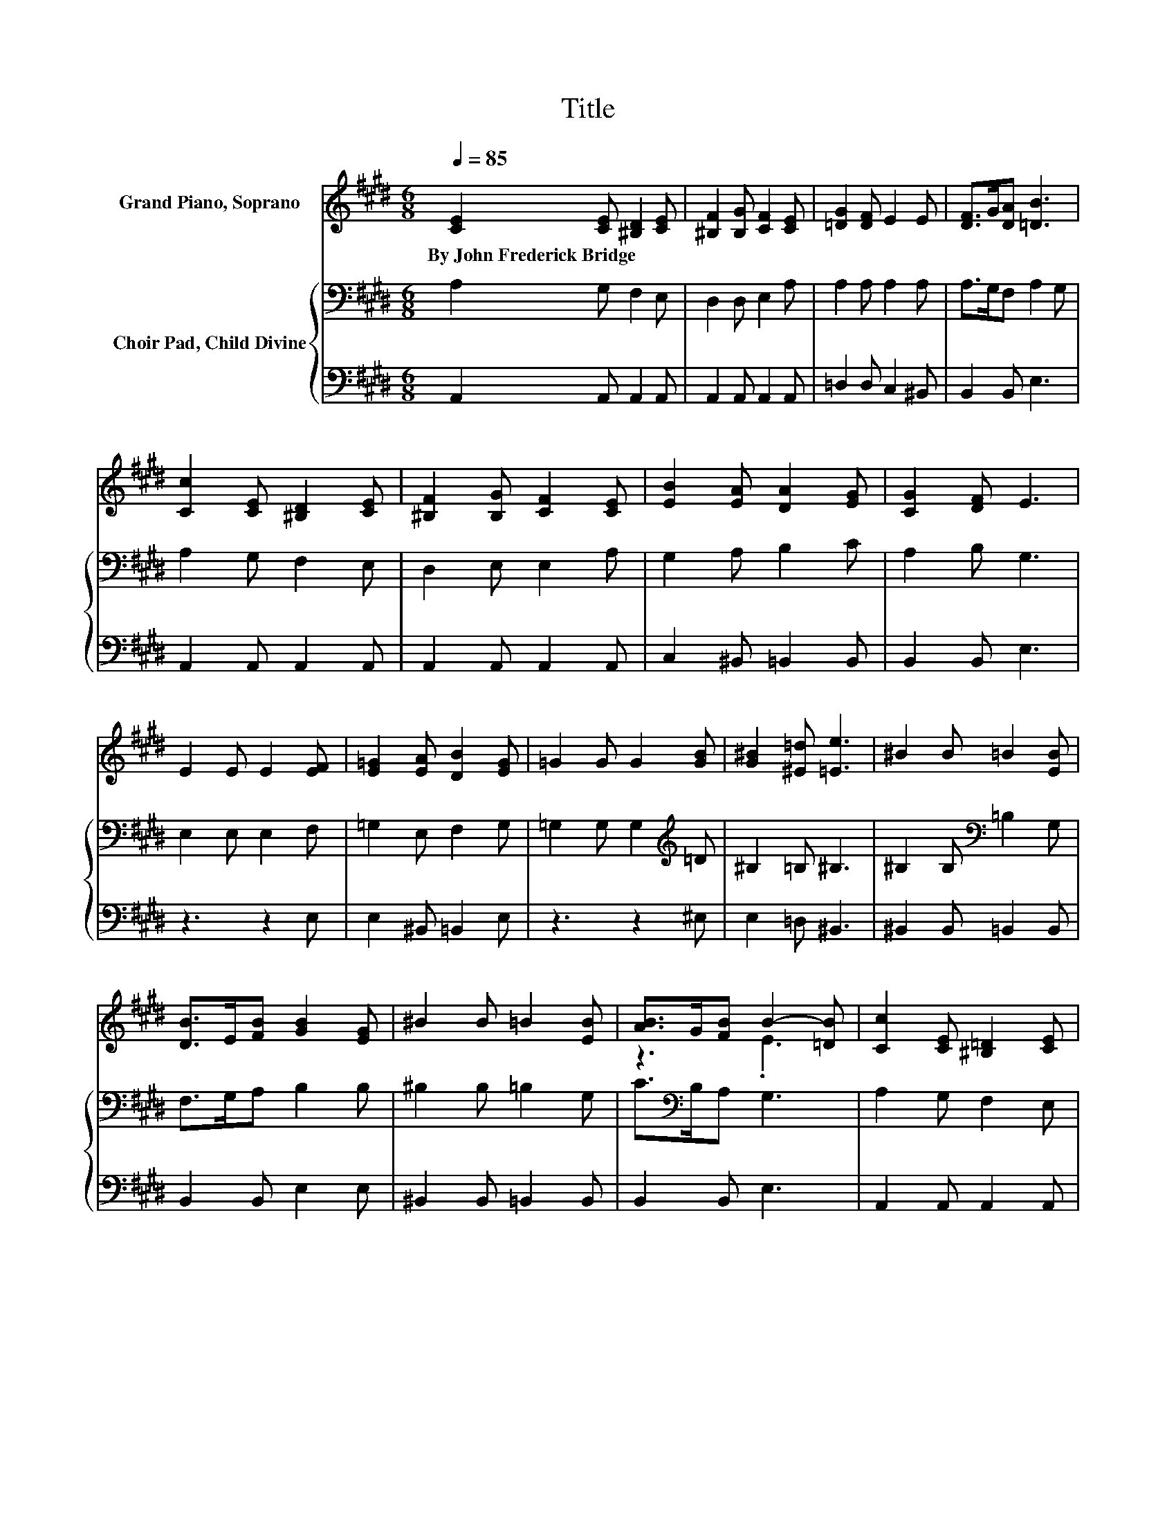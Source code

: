 X:1
T:Title
%%score ( 1 2 ) { 3 | 4 }
L:1/8
Q:1/4=85
M:6/8
K:E
V:1 treble nm="Grand Piano, Soprano"
V:2 treble 
V:3 bass nm="Choir Pad, Child Divine"
V:4 bass 
V:1
 [CE]2 [CE] [^B,D]2 [CE] | [^B,F]2 [B,G] [CF]2 [CE] | [=DG]2 [DF] E2 E | [DF]>G[DA] [=DB]3 | %4
w: By~John~Frederick~Bridge * * *||||
 [Cc]2 [CE] [^B,D]2 [CE] | [^B,F]2 [B,G] [CF]2 [CE] | [EB]2 [EA] [DA]2 [EG] | [CG]2 [DF] E3 | %8
w: ||||
 E2 E E2 [EF] | [E=G]2 [EA] [DB]2 [EG] | =G2 G G2 [GB] | [G^B]2 [^E=d] [=Ee]3 | ^B2 B =B2 [EB] | %13
w: |||||
 [DB]>E[FB] [GB]2 [EG] | ^B2 B =B2 [EB] | [AB]>G[FB] B2- [=DB] | [Cc]2 [CE] [^B,=D]2 [CE] | %17
w: ||||
 [^B,F]2 G [CF]2 [CE] | [=DG]2 [DF] E2 E | [DF]>[EG][FA] [EB]3 | [^Ec]>FG A>B[=Gc] | %21
w: ||||
 [F=d]>=GA B>c[Ad] | [ce]>[B=d][Ac] .[FB]>E[=DG] | z3 A3 | [CA]6- | [CA]3 z3 |] %26
w: |||||
V:2
 x6 | x6 | x6 | x6 | x6 | x6 | x6 | x6 | x6 | x6 | x6 | x6 | x6 | x6 | x6 | z3 .E3 | x6 | x6 | x6 | %19
 x6 | x6 | x6 | z3 z .F2 | [CA]3 =D>CD | x6 | x6 |] %26
V:3
 A,2 G, F,2 E, | D,2 D, E,2 A, | A,2 A, A,2 A, | A,>G,F, A,2 G, | A,2 G, F,2 E, | D,2 E, E,2 A, | %6
 G,2 A, B,2 C | A,2 B, G,3 | E,2 E, E,2 F, | =G,2 E, F,2 G, | =G,2 G, G,2[K:treble] =D | %11
 ^B,2 =B, ^B,3 | ^B,2 B,[K:bass] =B,2 G, | F,>G,A, B,2 B, | ^B,2 B, =B,2 G, | C>[K:bass]B,A, G,3 | %16
 A,2 G, F,2 E, | D,2 D, E,2 A, | A,2 A, A,2 A, | A,>G,F, A,2 G, | G,2 C C>B,A, | A,2 =D D2 A, | %22
 A,>B,[K:treble]C =D>CB, | A,2[K:bass] G, F,>E,F, | E,6- | E,3 z3 |] %26
V:4
 A,,2 A,, A,,2 A,, | A,,2 A,, A,,2 A,, | =D,2 D, C,2 ^B,, | B,,2 B,, E,3 | A,,2 A,, A,,2 A,, | %5
 A,,2 A,, A,,2 A,, | C,2 ^B,, =B,,2 B,, | B,,2 B,, E,3 | z3 z2 E, | E,2 ^B,, =B,,2 E, | z3 z2 ^E, | %11
 E,2 =D, ^B,,3 | ^B,,2 B,, =B,,2 B,, | B,,2 B,, E,2 E, | ^B,,2 B,, =B,,2 B,, | B,,2 B,, E,3 | %16
 A,,2 A,, A,,2 A,, | A,,2 A,, A,,2 A,, | =D,2 D, C,2 ^B,, | B,,2 B,, E,3 | C,>D,^E, F,2 =E, | %21
 =D,>E,F, =G,2 ^E, | E,2 E, E,2 E, | A,,3 A,,3 | A,,6- | A,,3 z3 |] %26

